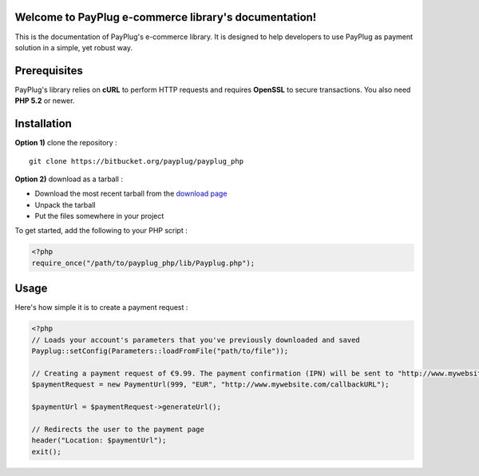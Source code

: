 Welcome to PayPlug e-commerce library's documentation!
======================================================

This is the documentation of PayPlug's e-commerce library. It is designed to
help developers to use PayPlug as payment solution in a simple, yet robust way.

Prerequisites
=============

PayPlug's library relies on **cURL** to perform HTTP requests and requires **OpenSSL** to secure transactions. You also need **PHP 5.2** or newer.

Installation
============

**Option 1)** clone the repository :
::

    git clone https://bitbucket.org/payplug/payplug_php

**Option 2)** download as a tarball :

- Download the most recent tarball from the `download page`__
- Unpack the tarball
- Put the files somewhere in your project

__ https://bitbucket.org/payplug/payplug_php/downloads#tag-downloads

To get started, add the following to your PHP script :

.. sourcecode :: php

    <?php
    require_once("/path/to/payplug_php/lib/Payplug.php");

Usage
=====

Here's how simple it is to create a payment request :

.. sourcecode :: php

    <?php
    // Loads your account's parameters that you've previously downloaded and saved
    Payplug::setConfig(Parameters::loadFromFile("path/to/file"));

    // Creating a payment request of €9.99. The payment confirmation (IPN) will be sent to "http://www.mywebsite.com/callbackURL"
    $paymentRequest = new PaymentUrl(999, "EUR", "http://www.mywebsite.com/callbackURL");

    $paymentUrl = $paymentRequest->generateUrl();

    // Redirects the user to the payment page
    header("Location: $paymentUrl");
    exit();

